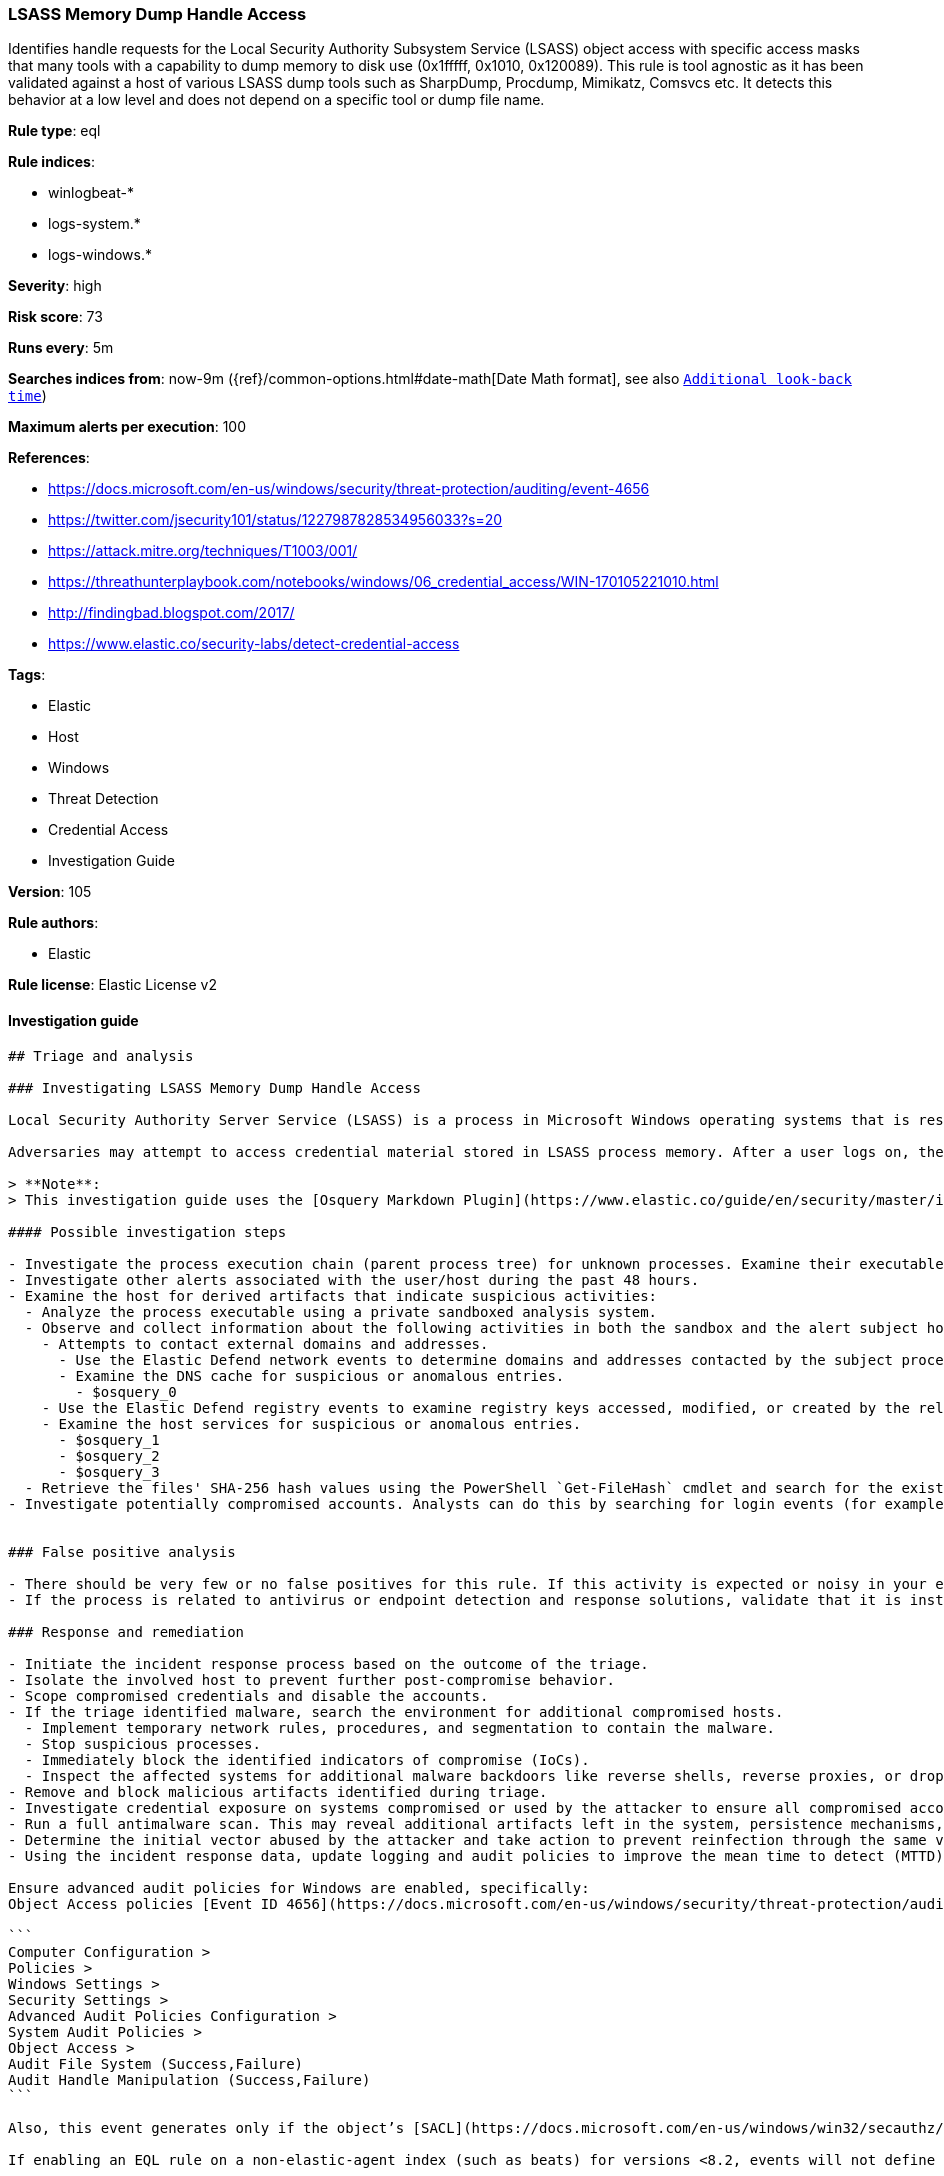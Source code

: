 [[prebuilt-rule-8-6-2-lsass-memory-dump-handle-access]]
=== LSASS Memory Dump Handle Access

Identifies handle requests for the Local Security Authority Subsystem Service (LSASS) object access with specific access masks that many tools with a capability to dump memory to disk use (0x1fffff, 0x1010, 0x120089). This rule is tool agnostic as it has been validated against a host of various LSASS dump tools such as SharpDump, Procdump, Mimikatz, Comsvcs etc. It detects this behavior at a low level and does not depend on a specific tool or dump file name.

*Rule type*: eql

*Rule indices*: 

* winlogbeat-*
* logs-system.*
* logs-windows.*

*Severity*: high

*Risk score*: 73

*Runs every*: 5m

*Searches indices from*: now-9m ({ref}/common-options.html#date-math[Date Math format], see also <<rule-schedule, `Additional look-back time`>>)

*Maximum alerts per execution*: 100

*References*: 

* https://docs.microsoft.com/en-us/windows/security/threat-protection/auditing/event-4656
* https://twitter.com/jsecurity101/status/1227987828534956033?s=20
* https://attack.mitre.org/techniques/T1003/001/
* https://threathunterplaybook.com/notebooks/windows/06_credential_access/WIN-170105221010.html
* http://findingbad.blogspot.com/2017/
* https://www.elastic.co/security-labs/detect-credential-access

*Tags*: 

* Elastic
* Host
* Windows
* Threat Detection
* Credential Access
* Investigation Guide

*Version*: 105

*Rule authors*: 

* Elastic

*Rule license*: Elastic License v2


==== Investigation guide


[source, markdown]
----------------------------------
## Triage and analysis

### Investigating LSASS Memory Dump Handle Access

Local Security Authority Server Service (LSASS) is a process in Microsoft Windows operating systems that is responsible for enforcing security policy on the system. It verifies users logging on to a Windows computer or server, handles password changes, and creates access tokens.

Adversaries may attempt to access credential material stored in LSASS process memory. After a user logs on, the system generates and stores a variety of credential materials in LSASS process memory. This is meant to facilitate single sign-on (SSO) ensuring a user isn’t prompted each time resource access is requested. These credential materials can be harvested by an adversary using administrative user or SYSTEM privileges to conduct lateral movement using [alternate authentication material](https://attack.mitre.org/techniques/T1550/).

> **Note**:
> This investigation guide uses the [Osquery Markdown Plugin](https://www.elastic.co/guide/en/security/master/invest-guide-run-osquery.html) introduced in Elastic Stack version 8.5.0. Older Elastic Stack versions will display unrendered Markdown in this guide.

#### Possible investigation steps

- Investigate the process execution chain (parent process tree) for unknown processes. Examine their executable files for prevalence, whether they are located in expected locations, and if they are signed with valid digital signatures.
- Investigate other alerts associated with the user/host during the past 48 hours.
- Examine the host for derived artifacts that indicate suspicious activities:
  - Analyze the process executable using a private sandboxed analysis system.
  - Observe and collect information about the following activities in both the sandbox and the alert subject host:
    - Attempts to contact external domains and addresses.
      - Use the Elastic Defend network events to determine domains and addresses contacted by the subject process by filtering by the process' `process.entity_id`.
      - Examine the DNS cache for suspicious or anomalous entries.
        - $osquery_0
    - Use the Elastic Defend registry events to examine registry keys accessed, modified, or created by the related processes in the process tree.
    - Examine the host services for suspicious or anomalous entries.
      - $osquery_1
      - $osquery_2
      - $osquery_3
  - Retrieve the files' SHA-256 hash values using the PowerShell `Get-FileHash` cmdlet and search for the existence and reputation of the hashes in resources like VirusTotal, Hybrid-Analysis, CISCO Talos, Any.run, etc.
- Investigate potentially compromised accounts. Analysts can do this by searching for login events (for example, 4624) to the target host after the registry modification.


### False positive analysis

- There should be very few or no false positives for this rule. If this activity is expected or noisy in your environment, consider adding exceptions — preferably with a combination of user and command line conditions.
- If the process is related to antivirus or endpoint detection and response solutions, validate that it is installed on the correct path and signed with the company's valid digital signature.

### Response and remediation

- Initiate the incident response process based on the outcome of the triage.
- Isolate the involved host to prevent further post-compromise behavior.
- Scope compromised credentials and disable the accounts.
- If the triage identified malware, search the environment for additional compromised hosts.
  - Implement temporary network rules, procedures, and segmentation to contain the malware.
  - Stop suspicious processes.
  - Immediately block the identified indicators of compromise (IoCs).
  - Inspect the affected systems for additional malware backdoors like reverse shells, reverse proxies, or droppers that attackers could use to reinfect the system.
- Remove and block malicious artifacts identified during triage.
- Investigate credential exposure on systems compromised or used by the attacker to ensure all compromised accounts are identified. Reset passwords for these accounts and other potentially compromised credentials, such as email, business systems, and web services.
- Run a full antimalware scan. This may reveal additional artifacts left in the system, persistence mechanisms, and malware components.
- Determine the initial vector abused by the attacker and take action to prevent reinfection through the same vector.
- Using the incident response data, update logging and audit policies to improve the mean time to detect (MTTD) and the mean time to respond (MTTR).

Ensure advanced audit policies for Windows are enabled, specifically:
Object Access policies [Event ID 4656](https://docs.microsoft.com/en-us/windows/security/threat-protection/auditing/event-4656) (Handle to an Object was Requested)

```
Computer Configuration >
Policies >
Windows Settings >
Security Settings >
Advanced Audit Policies Configuration >
System Audit Policies >
Object Access >
Audit File System (Success,Failure)
Audit Handle Manipulation (Success,Failure)
```

Also, this event generates only if the object’s [SACL](https://docs.microsoft.com/en-us/windows/win32/secauthz/access-control-lists) has the required access control entry (ACE) to handle the use of specific access rights.

If enabling an EQL rule on a non-elastic-agent index (such as beats) for versions <8.2, events will not define `event.ingested` and default fallback for EQL rules was not added until 8.2, so you will need to add a custom pipeline to populate `event.ingested` to @timestamp for this rule to work.
----------------------------------

==== Rule query


[source, js]
----------------------------------
any where host.os.type == "windows" and event.action == "File System" and event.code == "4656" and

    winlog.event_data.ObjectName : (
        "?:\\Windows\\System32\\lsass.exe",
        "\\Device\\HarddiskVolume?\\Windows\\System32\\lsass.exe",
        "\\Device\\HarddiskVolume??\\Windows\\System32\\lsass.exe") and

    /* The right to perform an operation controlled by an extended access right. */

    (winlog.event_data.AccessMask : ("0x1fffff" , "0x1010", "0x120089", "0x1F3FFF") or
     winlog.event_data.AccessMaskDescription : ("READ_CONTROL", "Read from process memory"))

     /* Common Noisy False Positives */

    and not winlog.event_data.ProcessName : (
        "?:\\Program Files\\*.exe",
        "?:\\Program Files (x86)\\*.exe",
        "?:\\Windows\\system32\\wbem\\WmiPrvSE.exe",
        "?:\\Windows\\System32\\dllhost.exe",
        "?:\\Windows\\System32\\svchost.exe",
        "?:\\Windows\\System32\\msiexec.exe",
        "?:\\ProgramData\\Microsoft\\Windows Defender\\*.exe",
        "?:\\Windows\\explorer.exe")

----------------------------------

*Framework*: MITRE ATT&CK^TM^

* Tactic:
** Name: Credential Access
** ID: TA0006
** Reference URL: https://attack.mitre.org/tactics/TA0006/
* Technique:
** Name: OS Credential Dumping
** ID: T1003
** Reference URL: https://attack.mitre.org/techniques/T1003/
* Sub-technique:
** Name: LSASS Memory
** ID: T1003.001
** Reference URL: https://attack.mitre.org/techniques/T1003/001/
